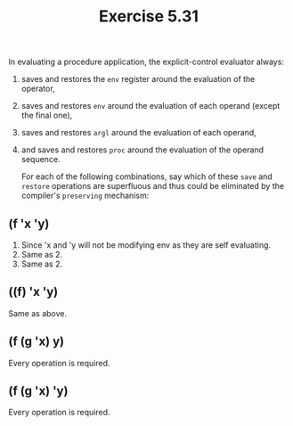 #+Title: Exercise 5.31

In evaluating a procedure application, the explicit-control evaluator always:

1. saves and restores the ~env~ register around the evaluation of the operator,
2. saves and restores ~env~ around the evaluation of each operand (except the final one),
3. saves and restores ~argl~ around the evaluation of each operand,
4. and saves and restores ~proc~ around the evaluation of the operand sequence.

   For each of the following combinations, say which of these ~save~ and ~restore~ operations are superfluous and thus could be eliminated by the compiler's ~preserving~ mechanism:

** (f 'x 'y)
2. Since 'x and 'y will not be modifying env as they are self evaluating.
3. Same as 2.
4. Same as 2.

** ((f) 'x 'y)
Same as above.

** (f (g 'x) y)
Every operation is required.

** (f (g 'x) 'y)
Every operation is required.
